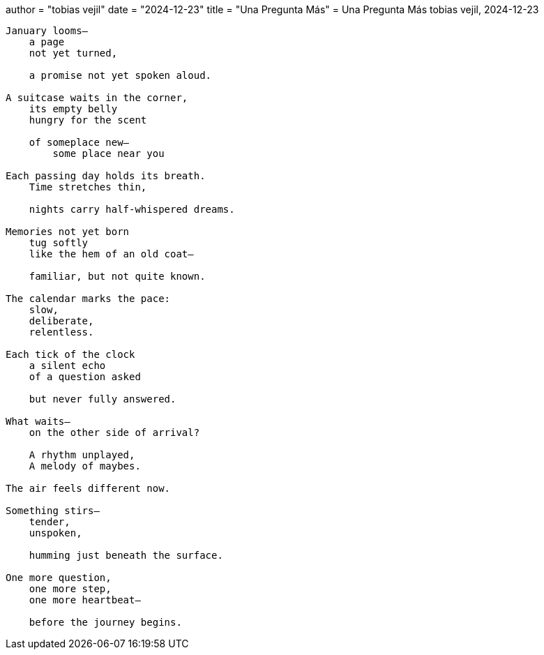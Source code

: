 +++
author = "tobias vejil"
date = "2024-12-23"
title = "Una Pregunta Más"
+++
= Una Pregunta Más
tobias vejil, 2024-12-23

[source,poem]
----
January looms—
    a page
    not yet turned,

    a promise not yet spoken aloud.

A suitcase waits in the corner,
    its empty belly
    hungry for the scent

    of someplace new—
        some place near you

Each passing day holds its breath.
    Time stretches thin,

    nights carry half-whispered dreams.

Memories not yet born
    tug softly
    like the hem of an old coat—

    familiar, but not quite known.

The calendar marks the pace:
    slow,
    deliberate,
    relentless.

Each tick of the clock
    a silent echo
    of a question asked

    but never fully answered.

What waits—
    on the other side of arrival?

    A rhythm unplayed,
    A melody of maybes.

The air feels different now.

Something stirs—
    tender,
    unspoken,

    humming just beneath the surface.

One more question,
    one more step,
    one more heartbeat—

    before the journey begins.
----
